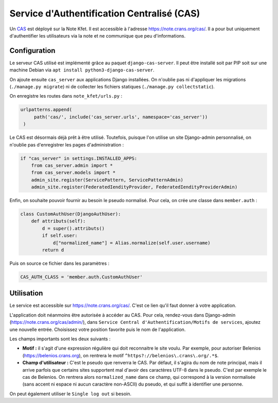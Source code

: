 Service d'Authentification Centralisé (CAS)
===========================================

Un `CAS <https://fr.wikipedia.org/wiki/Central_Authentication_Service>`_ est
déployé sur la Note Kfet. Il est accessible à l'adresse `<https://note.crans.org/cas/>`_.
Il a pour but uniquement d'authentifier les utilisateurs via la note et ne communique
que peu d'informations.

Configuration
-------------

Le serveur CAS utilisé est implémenté grâce au paquet ``django-cas-server``. Il peut être
installé soit par PIP soit sur une machine Debian via
``apt install python3-django-cas-server``.

On ajoute ensuite ``cas_server`` aux applications Django installées. On n'oublie pas ni
d'appliquer les migrations (``./manage.py migrate``) ni de collecter les fichiers statiques
(``./manage.py collectstatic``).

On enregistre les routes dans ``note_kfet/urls.py`` :

.. code:: python

   urlpatterns.append(
        path('cas/', include('cas_server.urls', namespace='cas_server'))
    )

Le CAS est désormais déjà prêt à être utilisé. Toutefois, puisque l'on utilise un site
Django-admin personnalisé, on n'oublie pas d'enregistrer les pages d'administration :

.. code:: python

   if "cas_server" in settings.INSTALLED_APPS:
       from cas_server.admin import *
       from cas_server.models import *
       admin_site.register(ServicePattern, ServicePatternAdmin)
       admin_site.register(FederatedIendityProvider, FederatedIendityProviderAdmin)

Enfin, on souhaite pouvoir fournir au besoin le pseudo normalisé. Pour cela, on crée une
classe dans ``member.auth`` :

.. code:: python

   class CustomAuthUser(DjangoAuthUser):
       def attributs(self):
           d = super().attributs()
           if self.user:
               d["normalized_name"] = Alias.normalize(self.user.username)
           return d


Puis on source ce fichier dans les paramètres :

.. code:: python

   CAS_AUTH_CLASS = 'member.auth.CustomAuthUser'

Utilisation
-----------
Le service est accessible sur `<https://note.crans.org/cas/>`_. C'est ce lien qu'il faut
donner à votre application.

L'application doit néanmoins être autorisée à accéder au CAS. Pour cela, rendez-vous
dans Django-admin (`<https://note.crans.org/cas/admin/>`_), dans
``Service Central d'Authentification/Motifs de services``, ajoutez une nouvelle entrée.
Choisissez votre position favorite puis le nom de l'application.

Les champs importants sont les deux suivants :

* **Motif :** il s'agit d'une expression régulière qui doit reconnaitre le site voulu.
  Par exemple, pour autoriser Belenios (`<https://belenios.crans.org>`_), on rentrera
  le motif ``^https?://belenios\.crans\.org/.*$``.
* **Champ d'utilisateur :** C'est le pseudo que renverra le CAS. Par défaut, il s'agira
  du nom de note principal, mais il arrive parfois que certains sites supportent mal
  d'avoir des caractères UTF-8 dans le pseudo. C'est par exemple le cas de Belenios.
  On rentrera alors ``normalized_name`` dans ce champ, qui correspond à la version
  normalisée (sans accent ni espace ni aucun caractère non-ASCII) du pseudo, et qui
  suffit à identifier une personne.

On peut également utiliser le ``Single log out`` si besoin.
